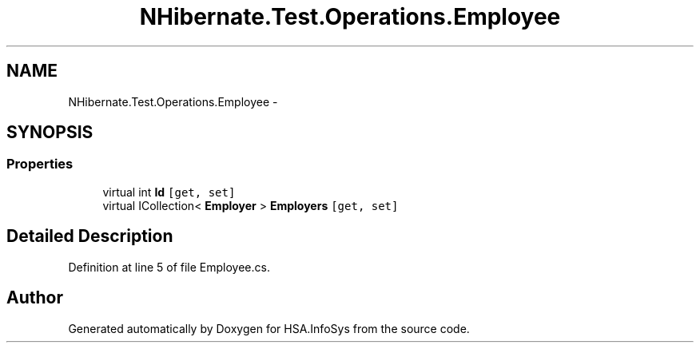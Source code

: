 .TH "NHibernate.Test.Operations.Employee" 3 "Fri Jul 5 2013" "Version 1.0" "HSA.InfoSys" \" -*- nroff -*-
.ad l
.nh
.SH NAME
NHibernate.Test.Operations.Employee \- 
.SH SYNOPSIS
.br
.PP
.SS "Properties"

.in +1c
.ti -1c
.RI "virtual int \fBId\fP\fC [get, set]\fP"
.br
.ti -1c
.RI "virtual ICollection< \fBEmployer\fP > \fBEmployers\fP\fC [get, set]\fP"
.br
.in -1c
.SH "Detailed Description"
.PP 
Definition at line 5 of file Employee\&.cs\&.

.SH "Author"
.PP 
Generated automatically by Doxygen for HSA\&.InfoSys from the source code\&.
